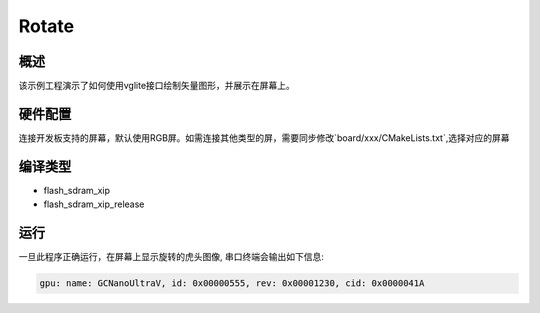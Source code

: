 .. _rotate:

Rotate
============

概述
------

该示例工程演示了如何使用vglite接口绘制矢量图形，并展示在屏幕上。

硬件配置
------------

连接开发板支持的屏幕，默认使用RGB屏。如需连接其他类型的屏，需要同步修改`board/xxx/CMakeLists.txt`,选择对应的屏幕

编译类型
------------

- flash_sdram_xip

- flash_sdram_xip_release

运行
------

一旦此程序正确运行，在屏幕上显示旋转的虎头图像, 串口终端会输出如下信息:

.. code-block:: console

   gpu: name: GCNanoUltraV, id: 0x00000555, rev: 0x00001230, cid: 0x0000041A

